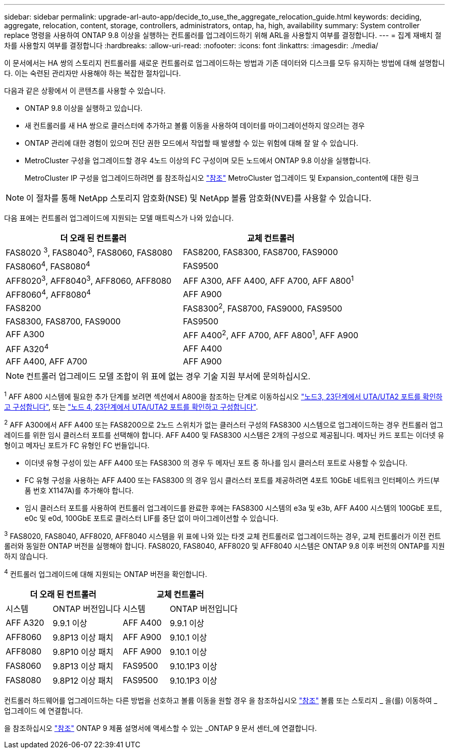 ---
sidebar: sidebar 
permalink: upgrade-arl-auto-app/decide_to_use_the_aggregate_relocation_guide.html 
keywords: deciding, aggregate, relocation, content, storage, controllers, administrators, ontap, ha, high, availability 
summary: System controller replace 명령을 사용하여 ONTAP 9.8 이상을 실행하는 컨트롤러를 업그레이드하기 위해 ARL을 사용할지 여부를 결정합니다. 
---
= 집계 재배치 절차를 사용할지 여부를 결정합니다
:hardbreaks:
:allow-uri-read: 
:nofooter: 
:icons: font
:linkattrs: 
:imagesdir: ./media/


[role="lead"]
이 문서에서는 HA 쌍의 스토리지 컨트롤러를 새로운 컨트롤러로 업그레이드하는 방법과 기존 데이터와 디스크를 모두 유지하는 방법에 대해 설명합니다. 이는 숙련된 관리자만 사용해야 하는 복잡한 절차입니다.

다음과 같은 상황에서 이 콘텐츠를 사용할 수 있습니다.

* ONTAP 9.8 이상을 실행하고 있습니다.
* 새 컨트롤러를 새 HA 쌍으로 클러스터에 추가하고 볼륨 이동을 사용하여 데이터를 마이그레이션하지 않으려는 경우
* ONTAP 관리에 대한 경험이 있으며 진단 권한 모드에서 작업할 때 발생할 수 있는 위험에 대해 잘 알 수 있습니다.
* MetroCluster 구성을 업그레이드할 경우 4노드 이상의 FC 구성이며 모든 노드에서 ONTAP 9.8 이상을 실행합니다.
+
MetroCluster IP 구성을 업그레이드하려면 를 참조하십시오 link:other_references.html["참조"] MetroCluster 업그레이드 및 Expansion_content에 대한 링크




NOTE: 이 절차를 통해 NetApp 스토리지 암호화(NSE) 및 NetApp 볼륨 암호화(NVE)를 사용할 수 있습니다.

[[sys_commands_98_supported_systems]] 다음 표에는 컨트롤러 업그레이드에 지원되는 모델 매트릭스가 나와 있습니다.

|===
| 더 오래 된 컨트롤러 | 교체 컨트롤러 


| FAS8020 ^3^, FAS8040^3^, FAS8060, FAS8080 | FAS8200, FAS8300, FAS8700, FAS9000 


| FAS8060^4^, FAS8080^4^ | FAS9500 


| AFF8020^3^, AFF8040^3^, AFF8060, AFF8080 | AFF A300, AFF A400, AFF A700, AFF A800^1^ 


| AFF8060^4^, AFF8080^4^ | AFF A900 


| FAS8200 | FAS8300^2^, FAS8700, FAS9000, FAS9500 


| FAS8300, FAS8700, FAS9000 | FAS9500 


| AFF A300 | AFF A400^2^, AFF A700, AFF A800^1^, AFF A900 


| AFF A320^4^ | AFF A400 


| AFF A400, AFF A700 | AFF A900 
|===

NOTE: 컨트롤러 업그레이드 모델 조합이 위 표에 없는 경우 기술 지원 부서에 문의하십시오.

^1^ AFF A800 시스템에 필요한 추가 단계를 보려면 섹션에서 A800을 참조하는 단계로 이동하십시오 link:set_fc_or_uta_uta2_config_on_node3.html#step23["노드3, 23단계에서 UTA/UTA2 포트를 확인하고 구성합니다"], 또는 link:set_fc_or_uta_uta2_config_node4.html#step23["노드 4, 23단계에서 UTA/UTA2 포트를 확인하고 구성합니다"].

^2^ AFF A300에서 AFF A400 또는 FAS8200으로 2노드 스위치가 없는 클러스터 구성의 FAS8300 시스템으로 업그레이드하는 경우 컨트롤러 업그레이드를 위한 임시 클러스터 포트를 선택해야 합니다. AFF A400 및 FAS8300 시스템은 2개의 구성으로 제공됩니다. 메자닌 카드 포트는 이더넷 유형이고 메자닌 포트가 FC 유형인 FC 번들입니다.

* 이더넷 유형 구성이 있는 AFF A400 또는 FAS8300 의 경우 두 메자닌 포트 중 하나를 임시 클러스터 포트로 사용할 수 있습니다.
* FC 유형 구성을 사용하는 AFF A400 또는 FAS8300 의 경우 임시 클러스터 포트를 제공하려면 4포트 10GbE 네트워크 인터페이스 카드(부품 번호 X1147A)를 추가해야 합니다.
* 임시 클러스터 포트를 사용하여 컨트롤러 업그레이드를 완료한 후에는 FAS8300 시스템의 e3a 및 e3b, AFF A400 시스템의 100GbE 포트, e0c 및 e0d, 100GbE 포트로 클러스터 LIF를 중단 없이 마이그레이션할 수 있습니다.


^3^ FAS8020, FAS8040, AFF8020, AFF8040 시스템을 위 표에 나와 있는 타겟 교체 컨트롤러로 업그레이드하는 경우, 교체 컨트롤러가 이전 컨트롤러와 동일한 ONTAP 버전을 실행해야 합니다. FAS8020, FAS8040, AFF8020 및 AFF8040 시스템은 ONTAP 9.8 이후 버전의 ONTAP를 지원하지 않습니다.

^4^ 컨트롤러 업그레이드에 대해 지원되는 ONTAP 버전을 확인합니다.

[cols="20,30,20,30"]
|===
2+| 더 오래 된 컨트롤러 2+| 교체 컨트롤러 


| 시스템 | ONTAP 버전입니다 | 시스템 | ONTAP 버전입니다 


| AFF A320 | 9.9.1 이상 | AFF A400 | 9.9.1 이상 


| AFF8060 | 9.8P13 이상 패치 | AFF A900 | 9.10.1 이상 


| AFF8080 | 9.8P10 이상 패치 | AFF A900 | 9.10.1 이상 


| FAS8060 | 9.8P13 이상 패치 | FAS9500 | 9.10.1P3 이상 


| FAS8080 | 9.8P12 이상 패치 | FAS9500 | 9.10.1P3 이상 
|===
컨트롤러 하드웨어를 업그레이드하는 다른 방법을 선호하고 볼륨 이동을 원할 경우 을 참조하십시오 link:other_references.html["참조"] 볼륨 또는 스토리지 _ 을(를) 이동하여 _ 업그레이드 에 연결합니다.

을 참조하십시오 link:other_references.html["참조"] ONTAP 9 제품 설명서에 액세스할 수 있는 _ONTAP 9 문서 센터_에 연결합니다.
